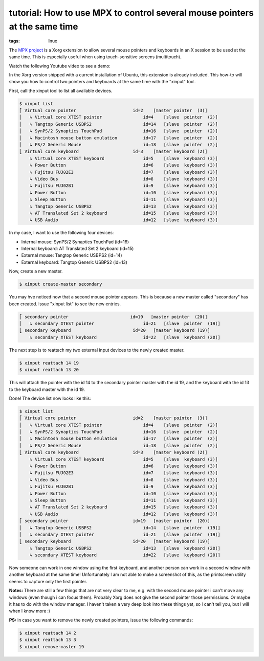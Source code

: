 tutorial: How to use MPX to control several mouse pointers at the same time
===========================================================================

:tags: linux

The `MPX project <http://www.x.org/wiki/Development/Documentation/MPX>`_ is a Xorg extension to
allow several mouse pointers and keyboards in an X session to be used at the same time. This is
especially useful when using touch-sensitive screens (multitouch).

Watch the following Youtube video to see a demo:

.. youtube:: 0MUOn_nJmRA

In the Xorg version shipped with a current installation of Ubuntu, this extension is already
included. This how-to will show you how to control two pointers and keyboards at the same time with
the "xinput" tool.

First, call the xinput tool to list all available devices.

.. sourcecode:: bash

    $ xinput list
    ⎡ Virtual core pointer                      id=2    [master pointer  (3)]
    ⎜   ↳ Virtual core XTEST pointer                id=4    [slave  pointer  (2)]
    ⎜   ↳ Tangtop Generic USBPS2                    id=14   [slave  pointer  (2)]
    ⎜   ↳ SynPS/2 Synaptics TouchPad                id=16   [slave  pointer  (2)]
    ⎜   ↳ Macintosh mouse button emulation          id=17   [slave  pointer  (2)]
    ⎜   ↳ PS/2 Generic Mouse                        id=18   [slave  pointer  (2)]
    ⎣ Virtual core keyboard                     id=3    [master keyboard (2)]
        ↳ Virtual core XTEST keyboard               id=5    [slave  keyboard (3)]
        ↳ Power Button                              id=6    [slave  keyboard (3)]
        ↳ Fujitsu FUJ02E3                           id=7    [slave  keyboard (3)]
        ↳ Video Bus                                 id=8    [slave  keyboard (3)]
        ↳ Fujitsu FUJ02B1                           id=9    [slave  keyboard (3)]
        ↳ Power Button                              id=10   [slave  keyboard (3)]
        ↳ Sleep Button                              id=11   [slave  keyboard (3)]
        ↳ Tangtop Generic USBPS2                    id=13   [slave  keyboard (3)]
        ↳ AT Translated Set 2 keyboard              id=15   [slave  keyboard (3)]
        ↳ USB Audio                                 id=12   [slave  keyboard (3)]

In my case, I want to use the following four devices:

-  Internal mouse: SynPS/2 Synaptics TouchPad (id=16)
-  Internal keyboard: AT Translated Set 2 keyboard (id=15)
-  External mouse: Tangtop Generic USBPS2 (id=14)
-  External keyboard: Tangtop Generic USBPS2 (id=13)

Now, create a new master.

.. sourcecode:: bash

    $ xinput create-master secondary

You may hve noticed now that a second mouse pointer appears. This is because a new master called
"secondary" has been created. Issue "xinput list" to see the new entries.

.. sourcecode:: bash

    ⎡ secondary pointer                        id=19   [master pointer  (20)]
    ⎜   ↳ secondary XTEST pointer                   id=21   [slave  pointer  (19)]
    ⎣ secondary keyboard                        id=20   [master keyboard (19)]
        ↳ secondary XTEST keyboard                  id=22   [slave  keyboard (20)]

The next step is to reattach my two external input devices to the newly created master.

.. sourcecode:: bash

    $ xinput reattach 14 19
    $ xinput reattach 13 20

This will attach the pointer with the id 14 to the secondary pointer master with the id 19, and the
keyboard with the id 13 to the keyboard master with the id 19.

Done! The device list now looks like this:

.. sourcecode:: bash

    $ xinput list
    ⎡ Virtual core pointer                      id=2    [master pointer  (3)]
    ⎜   ↳ Virtual core XTEST pointer                id=4    [slave  pointer  (2)]
    ⎜   ↳ SynPS/2 Synaptics TouchPad                id=16   [slave  pointer  (2)]
    ⎜   ↳ Macintosh mouse button emulation          id=17   [slave  pointer  (2)]
    ⎜   ↳ PS/2 Generic Mouse                        id=18   [slave  pointer  (2)]
    ⎣ Virtual core keyboard                     id=3    [master keyboard (2)]
        ↳ Virtual core XTEST keyboard               id=5    [slave  keyboard (3)]
        ↳ Power Button                              id=6    [slave  keyboard (3)]
        ↳ Fujitsu FUJ02E3                           id=7    [slave  keyboard (3)]
        ↳ Video Bus                                 id=8    [slave  keyboard (3)]
        ↳ Fujitsu FUJ02B1                           id=9    [slave  keyboard (3)]
        ↳ Power Button                              id=10   [slave  keyboard (3)]
        ↳ Sleep Button                              id=11   [slave  keyboard (3)]
        ↳ AT Translated Set 2 keyboard              id=15   [slave  keyboard (3)]
        ↳ USB Audio                                 id=12   [slave  keyboard (3)]
    ⎡ secondary pointer                         id=19   [master pointer  (20)]
    ⎜   ↳ Tangtop Generic USBPS2                    id=14   [slave  pointer  (19)]
    ⎜   ↳ secondary XTEST pointer                   id=21   [slave  pointer  (19)]
    ⎣ secondary keyboard                        id=20   [master keyboard (19)]
        ↳ Tangtop Generic USBPS2                    id=13   [slave  keyboard (20)]
        ↳ secondary XTEST keyboard                  id=22   [slave  keyboard (20)]

Now someone can work in one window using the first keyboard, and another person can work in a second
window with another keyboard at the same time! Unfortunately I am not able to make a screenshot of
this, as the printscreen utility seems to capture only the first pointer.

**Notes:** There are still a few things that are not very clear to me, e.g. with the second mouse
pointer i can't move any windows (even though i can focus them). Probably Xorg does not give the
second pointer those permissions. Or maybe it has to do with the window manager. I haven't taken a
very deep look into these things yet, so I can't tell you, but I will when I know more :)

**PS:** In case you want to remove the newly created pointers, issue the following commands:

.. sourcecode:: bash

    $ xinput reattach 14 2
    $ xinput reattach 13 3
    $ xinput remove-master 19
